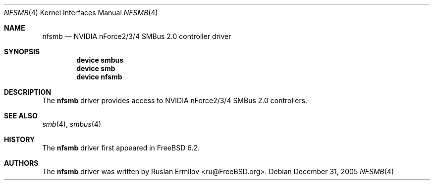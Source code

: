 .\" Copyright (c) 2005 Christian Brueffer
.\" All rights reserved.
.\"
.\" Redistribution and use in source and binary forms, with or without
.\" modification, are permitted provided that the following conditions
.\" are met:
.\" 1. Redistributions of source code must retain the above copyright
.\"    notice, this list of conditions and the following disclaimer.
.\" 2. Redistributions in binary form must reproduce the above copyright
.\"    notice, this list of conditions and the following disclaimer in the
.\"    documentation and/or other materials provided with the distribution.
.\"
.\" THIS SOFTWARE IS PROVIDED BY THE AUTHOR AND CONTRIBUTORS ``AS IS'' AND
.\" ANY EXPRESS OR IMPLIED WARRANTIES, INCLUDING, BUT NOT LIMITED TO, THE
.\" IMPLIED WARRANTIES OF MERCHANTABILITY AND FITNESS FOR A PARTICULAR PURPOSE
.\" ARE DISCLAIMED.  IN NO EVENT SHALL THE AUTHOR OR CONTRIBUTORS BE LIABLE
.\" FOR ANY DIRECT, INDIRECT, INCIDENTAL, SPECIAL, EXEMPLARY, OR CONSEQUENTIAL
.\" DAMAGES (INCLUDING, BUT NOT LIMITED TO, PROCUREMENT OF SUBSTITUTE GOODS
.\" OR SERVICES; LOSS OF USE, DATA, OR PROFITS; OR BUSINESS INTERRUPTION)
.\" HOWEVER CAUSED AND ON ANY THEORY OF LIABILITY, WHETHER IN CONTRACT, STRICT
.\" LIABILITY, OR TORT (INCLUDING NEGLIGENCE OR OTHERWISE) ARISING IN ANY WAY
.\" OUT OF THE USE OF THIS SOFTWARE, EVEN IF ADVISED OF THE POSSIBILITY OF
.\" SUCH DAMAGE.
.\"
.\" $FreeBSD: src/share/man/man4/nfsmb.4,v 1.3.10.1.2.1 2009/10/25 01:10:29 kensmith Exp $
.\"
.Dd December 31, 2005
.Dt NFSMB 4
.Os
.Sh NAME
.Nm nfsmb
.Nd "NVIDIA nForce2/3/4 SMBus 2.0 controller driver"
.Sh SYNOPSIS
.Cd "device smbus"
.Cd "device smb"
.Cd "device nfsmb"
.Sh DESCRIPTION
The
.Nm
driver provides access to NVIDIA nForce2/3/4 SMBus 2.0 controllers.
.Sh SEE ALSO
.Xr smb 4 ,
.Xr smbus 4
.Sh HISTORY
The
.Nm
driver first appeared in
.Fx 6.2 .
.Sh AUTHORS
.An -nosplit
The
.Nm
driver was written by
.An Ruslan Ermilov Aq ru@FreeBSD.org .

